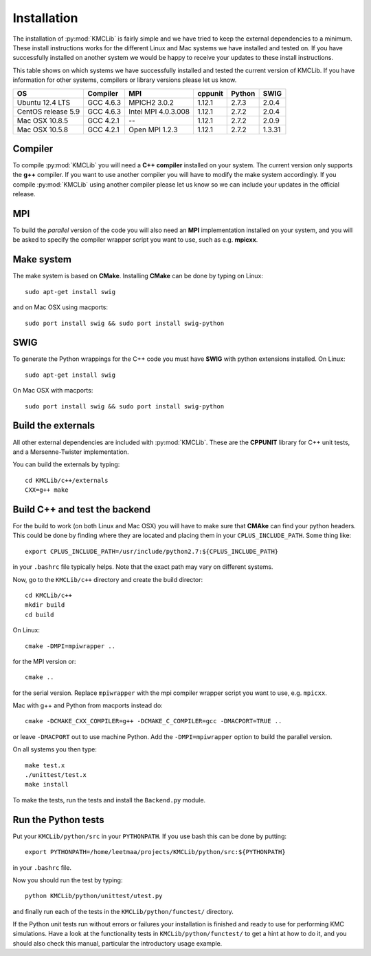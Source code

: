 
Installation
=============

The installation of :py:mod:`KMCLib` is fairly simple and we have tried
to keep the external dependencies to a minimum. These install
instructions works for the different Linux and Mac systems we have
installed and tested on. If you have successfully installed on another
system we would be happy to receive your updates to these install
instructions.

This table shows on which systems we have successfully
installed and tested the current version of KMCLib. If you have
information for other systems, compilers or library versions please
let us know.

+--------------------+------------+---------------------+-----------+------------+------------+
| OS                 | Compiler   | MPI                 | cppunit   | Python     | SWIG       |
+====================+============+=====================+===========+============+============+
| Ubuntu 12.4 LTS    | GCC 4.6.3  | MPICH2 3.0.2        | 1.12.1    | 2.7.3      | 2.0.4      |
+--------------------+------------+---------------------+-----------+------------+------------+
| CentOS release 5.9 | GCC 4.6.3  | Intel MPI 4.0.3.008 | 1.12.1    | 2.7.2      | 2.0.4      |
+--------------------+------------+---------------------+-----------+------------+------------+
| Mac OSX 10.8.5     | GCC 4.2.1  | --                  | 1.12.1    | 2.7.2      | 2.0.9      |
+--------------------+------------+---------------------+-----------+------------+------------+
| Mac OSX 10.5.8     | GCC 4.2.1  | Open MPI 1.2.3      | 1.12.1    | 2.7.2      | 1.3.31     |
+--------------------+------------+---------------------+-----------+------------+------------+


Compiler
-----------
To compile :py:mod:`KMCLib` you will need a **C++ compiler** installed on your
system. The current version only supports the **g++** compiler. If
you want to use another compiler you will have to modify the make
system accordingly. If you compile :py:mod:`KMCLib` using
another compiler please let us know so we can include your updates in
the official release.


MPI
------
To build the *parallel* version of the code you will also need an **MPI**
implementation installed on your system, and you will be asked to
specify the compiler wrapper script you want to use, such as e.g. **mpicxx**.


Make system
-----------
The make system is based on **CMake**. Installing **CMake**
can be done by typing on Linux::

    sudo apt-get install swig

and on Mac OSX using macports::

    sudo port install swig && sudo port install swig-python


SWIG
-----------
To generate the Python wrappings for the C++ code you must have
**SWIG** with python extensions installed.
On Linux::

    sudo apt-get install swig

On Mac OSX with macports::

    sudo port install swig && sudo port install swig-python



Build the externals
----------------------
All other external dependencies are included with
:py:mod:`KMCLib`. These are the **CPPUNIT** library for C++ unit tests,
and a Mersenne-Twister implementation.

You can build the externals by typing::

    cd KMCLib/c++/externals
    CXX=g++ make


Build C++ and test the backend
--------------------------------
For the build to work (on both Linux and Mac OSX) you will have to make
sure that **CMAke** can find your python headers. This could be
done by finding where they are located and placing them in your
``CPLUS_INCLUDE_PATH``. Some thing like::

    export CPLUS_INCLUDE_PATH=/usr/include/python2.7:${CPLUS_INCLUDE_PATH}

in your ``.bashrc`` file typically helps. Note that the exact path may
vary on different systems.

Now, go to the ``KMCLib/c++`` directory and create the build director::

    cd KMCLib/c++
    mkdir build
    cd build

On Linux::

    cmake -DMPI=mpiwrapper ..

for the MPI version or::

    cmake ..

for the serial version. Replace ``mpiwrapper`` with the mpi compiler wrapper script you want to use, e.g. ``mpicxx``.

Mac with g++ and Python from macports instead do::

    cmake -DCMAKE_CXX_COMPILER=g++ -DCMAKE_C_COMPILER=gcc -DMACPORT=TRUE ..

or leave ``-DMACPORT`` out to use machine Python. Add the
``-DMPI=mpiwrapper`` option to build the parallel version.

On all systems you then type::

    make test.x
    ./unittest/test.x
    make install

To make the tests, run the tests and install the ``Backend.py`` module.


Run the Python tests
-----------------------

Put your ``KMCLib/python/src`` in your ``PYTHONPATH``. If you use bash
this can be done by putting::

   export PYTHONPATH=/home/leetmaa/projects/KMCLib/python/src:${PYTHONPATH}

in your ``.bashrc`` file.

Now you should run the test by typing::

    python KMCLib/python/unittest/utest.py

and finally run each of the tests in the ``KMCLib/python/functest/``
directory.

If the Python unit tests run without errors or failures your
installation is finished and ready to use for performing
KMC simulations.
Have a look at the functionality tests in ``KMCLib/python/functest/``
to get a hint at how to do it, and you should also check this manual,
particular the introductory usage example.


